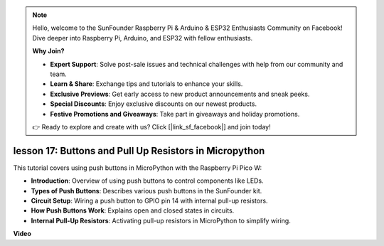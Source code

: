 .. note::

    Hello, welcome to the SunFounder Raspberry Pi & Arduino & ESP32 Enthusiasts Community on Facebook! Dive deeper into Raspberry Pi, Arduino, and ESP32 with fellow enthusiasts.

    **Why Join?**

    - **Expert Support**: Solve post-sale issues and technical challenges with help from our community and team.
    - **Learn & Share**: Exchange tips and tutorials to enhance your skills.
    - **Exclusive Previews**: Get early access to new product announcements and sneak peeks.
    - **Special Discounts**: Enjoy exclusive discounts on our newest products.
    - **Festive Promotions and Giveaways**: Take part in giveaways and holiday promotions.

    👉 Ready to explore and create with us? Click [|link_sf_facebook|] and join today!

lesson 17:  Buttons and Pull Up Resistors in Micropython
=============================================================================

This tutorial covers using push buttons in MicroPython with the Raspberry Pi Pico W:

* **Introduction**: Overview of using push buttons to control components like LEDs.
* **Types of Push Buttons**: Describes various push buttons in the SunFounder kit.
* **Circuit Setup**: Wiring a push button to GPIO pin 14 with internal pull-up resistors.
* **How Push Buttons Work**: Explains open and closed states in circuits.
* **Internal Pull-Up Resistors**: Activating pull-up resistors in MicroPython to simplify wiring.


**Video**

.. raw:: html

    <iframe width="700" height="500" src="https://www.youtube.com/embed/OkaUMOH6CSI?si=2MvMdhx6Hxq4cKQy" title="YouTube video player" frameborder="0" allow="accelerometer; autoplay; clipboard-write; encrypted-media; gyroscope; picture-in-picture; web-share" allowfullscreen></iframe>

